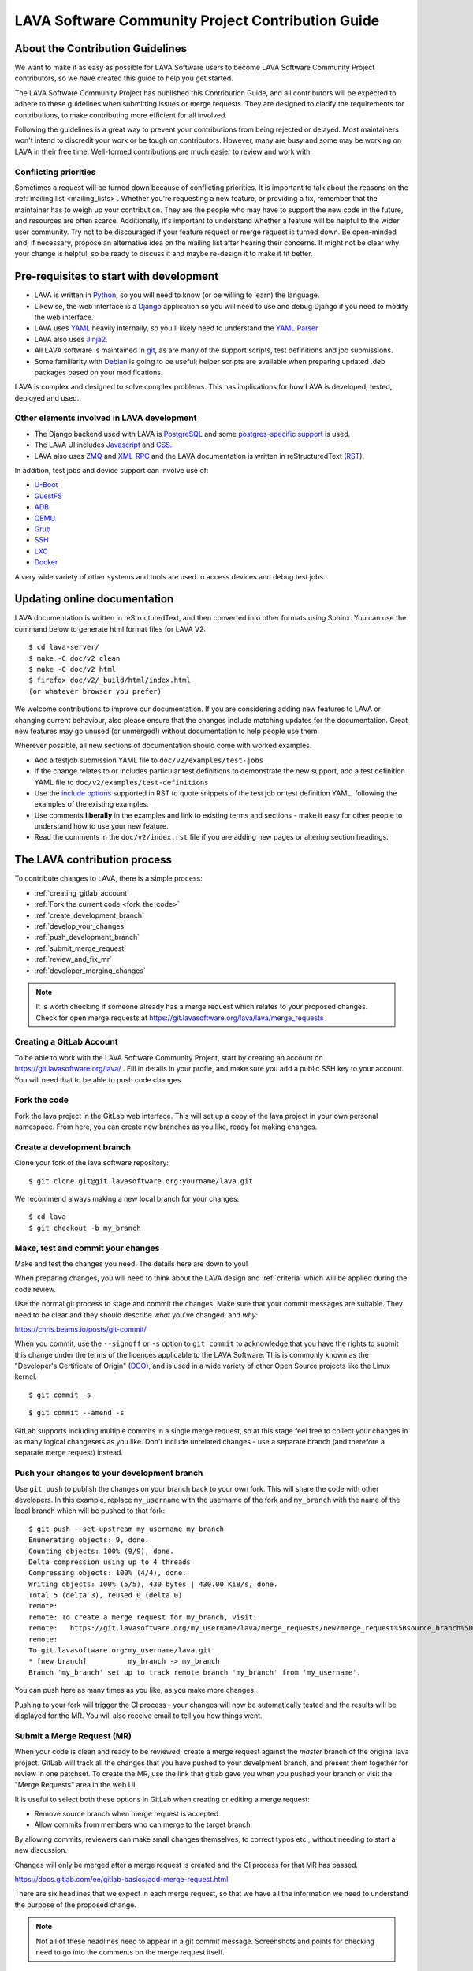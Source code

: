 .. index:: contribution guide, jinja2 - development, developer, developer guide, develop

.. _contribution_guide:

LAVA Software Community Project Contribution Guide
##################################################

.. seealso:: :ref:`code_of_conduct`

.. index:: contribution guidelines

.. _contribution_guidelines:

About the Contribution Guidelines
*********************************

We want to make it as easy as possible for LAVA Software users to
become LAVA Software Community Project contributors, so we have created
this guide to help you get started.

The LAVA Software Community Project has published this Contribution
Guide, and all contributors will be expected to adhere to these
guidelines when submitting issues or merge requests. They are designed
to clarify the requirements for contributions, to make contributing
more efficient for all involved.

Following the guidelines is a great way to prevent your contributions
from being rejected or delayed. Most maintainers won't intend to
discredit your work or be tough on contributors. However, many are busy
and some may be working on LAVA in their free time. Well-formed
contributions are much easier to review and work with.

Conflicting priorities
======================

Sometimes a request will be turned down because of conflicting
priorities. It is important to talk about the reasons on the
:ref:`mailing list <mailing_lists>`. Whether you're requesting a new
feature, or providing a fix, remember that the maintainer has to weigh
up your contribution. They are the people who may have to support the
new code in the future, and resources are often scarce. Additionally,
it's important to understand whether a feature will be helpful to the
wider user community. Try not to be discouraged if your feature request
or merge request is turned down. Be open-minded and, if necessary,
propose an alternative idea on the mailing list after hearing their
concerns. It might not be clear why your change is helpful, so be ready
to discuss it and maybe re-design it to make it fit better.

.. _development_pre_requisites:

Pre-requisites to start with development
****************************************

* LAVA is written in Python_, so you will need to know (or be willing to
  learn) the language.

* Likewise, the web interface is a Django_ application so you will need
  to use and debug Django if you need to modify the web interface.

* LAVA uses YAML_ heavily internally, so you'll likely need to
  understand the `YAML Parser
  <http://yaml-online-parser.appspot.com/?yaml=&type=json>`_

* LAVA also uses Jinja2_.

* All LAVA software is maintained in git_, as are many of the support
  scripts, test definitions and job submissions.

* Some familiarity with Debian_ is going to be useful; helper scripts
  are available when preparing updated .deb packages based on your
  modifications.

LAVA is complex and designed to solve complex problems. This has
implications for how LAVA is developed, tested, deployed and used.

Other elements involved in LAVA development
===========================================

* The Django backend used with LAVA is PostgreSQL_ and some
  `postgres-specific support
  <http://www.postgresql.org/docs/9.5/static/rules-materializedviews.html>`_
  is used.

* The LAVA UI includes Javascript_ and CSS_.

* LAVA also uses ZMQ_ and XML-RPC_ and the LAVA documentation is
  written in reStructuredText (RST_).

In addition, test jobs and device support can involve use of:

* U-Boot_
* GuestFS_
* ADB_
* QEMU_
* Grub_
* SSH_
* LXC_
* Docker_

A very wide variety of other systems and tools are used to access
devices and debug test jobs.

.. _Python: http://www.python.org/
.. _Django: https://www.djangoproject.com/
.. _YAML: http://yaml.org/
.. _RST: http://sphinx-doc.org/rest.html
.. _Jinja2: http://jinja.pocoo.org/docs/dev/
.. _git: http://www.git-scm.org/
.. _PostgreSQL: http://www.postgresql.org/
.. _Debian: https://www.debian.org/
.. _Javascript: https://www.javascript.com/
.. _CSS: https://www.w3.org/Style/CSS/Overview.en.html
.. _GuestFS: http://libguestfs.org/
.. _ZMQ: http://zeromq.org/
.. _XML-RPC: http://xmlrpc.scripting.com/
.. _ADB: http://developer.android.com/tools/help/adb.html
.. _QEMU: http://wiki.qemu.org/Main_Page
.. _Grub: https://www.gnu.org/software/grub/
.. _U-Boot: http://www.denx.de/wiki/U-Boot
.. _SSH: http://www.openssh.com/
.. _POSIX: http://www.opengroup.org/austin/papers/posix_faq.html
.. _LXC: https://linuxcontainers.org/
.. _Docker: https://www.docker.com/

.. seealso:: :ref:`naming_conventions`

Updating online documentation
*****************************

LAVA documentation is written in reStructuredText, and then converted
into other formats using Sphinx. You can use the command below to
generate html format files for LAVA V2::

 $ cd lava-server/
 $ make -C doc/v2 clean
 $ make -C doc/v2 html
 $ firefox doc/v2/_build/html/index.html
 (or whatever browser you prefer)

We welcome contributions to improve our documentation. If you are
considering adding new features to LAVA or changing current behaviour,
also please ensure that the changes include matching updates for the
documentation. Great new features may go unused (or unmerged!) without
documentation to help people use them.

Wherever possible, all new sections of documentation should come with
worked examples.

* Add a testjob submission YAML file to ``doc/v2/examples/test-jobs``

* If the change relates to or includes particular test definitions to
  demonstrate the new support, add a test definition YAML file to
  ``doc/v2/examples/test-definitions``

* Use the `include options
  <http://docutils.sourceforge.net/docs/ref/rst/directives.html#include>`_
  supported in RST to quote snippets of the test job or test definition
  YAML, following the examples of the existing examples.

* Use comments **liberally** in the examples and link to existing terms
  and sections - make it easy for other people to understand how to use
  your new feature.

* Read the comments in the ``doc/v2/index.rst`` file if you are adding
  new pages or altering section headings.

.. _RST: http://sphinx-doc.org/rest.html

.. index:: contribution process

.. _lava_contribution_process:

The LAVA contribution process
*****************************

To contribute changes to LAVA, there is a simple process:

* :ref:`creating_gitlab_account`
* :ref:`Fork the current code <fork_the_code>`
* :ref:`create_development_branch`
* :ref:`develop_your_changes`
* :ref:`push_development_branch`
* :ref:`submit_merge_request`
* :ref:`review_and_fix_mr`
* :ref:`developer_merging_changes`

.. note:: It is worth checking if someone already has a merge request
   which relates to your proposed changes. Check for open merge
   requests at https://git.lavasoftware.org/lava/lava/merge_requests

.. index:: gitlab account

.. _creating_gitlab_account:

Creating a GitLab Account
=========================

To be able to work with the LAVA Software Community Project, start by
creating an account on https://git.lavasoftware.org/lava/ . Fill in
details in your profie, and make sure you add a public SSH key to your
account. You will need that to be able to push code changes.

.. index:: forking the code

.. _fork_the_code:

Fork the code
=============

Fork the lava project in the GitLab web interface. This will set up a
copy of the lava project in your own personal namespace. From here, you
can create new branches as you like, ready for making changes.

.. index:: development branch, git branch

.. _create_development_branch:

Create a development branch
===========================

Clone your fork of the lava software repository::

 $ git clone git@git.lavasoftware.org:yourname/lava.git

We recommend always making a new local branch for your changes::

 $ cd lava
 $ git checkout -b my_branch

.. seealso:: https://docs.gitlab.com/ee/gitlab-basics/create-branch.html

.. index:: develop changes

.. _develop_your_changes:

Make, test and commit your changes
==================================

Make and test the changes you need. The details here are down to you!

When preparing changes, you will need to think about the LAVA design
and :ref:`criteria` which will be applied during the code review.

.. seealso:: :ref:`lava_development`

Use the normal git process to stage and commit the changes. Make sure
that your commit messages are suitable. They need to be clear and they
should describe *what* you've changed, and *why*:

https://chris.beams.io/posts/git-commit/

When you commit, use the ``--signoff`` or ``-s`` option to ``git
commit`` to acknowledge that you have the rights to submit this change
under the terms of the licences applicable to the LAVA Software. This
is commonly known as the "Developer's Certificate of Origin" (DCO_),
and is used in a wide variety of other Open Source projects like the
Linux kernel.

.. _DCO: https://developercertificate.org/

::

 $ git commit -s

::

 $ git commit --amend -s

GitLab supports including multiple commits in a single merge request,
so at this stage feel free to collect your changes in as many logical
changesets as you like. Don't include unrelated changes - use a
separate branch (and therefore a separate merge request) instead.

.. seealso:: :ref:`Making changes in git <making_git_changes>`

.. index:: push development branch

.. _push_development_branch:

Push your changes to your development branch
============================================

Use ``git push`` to publish the changes on your branch back to your own
fork. This will share the code with other developers. In this example,
replace ``my_username`` with the username of the fork and ``my_branch``
with the name of the local branch which will be pushed to that fork::

 $ git push --set-upstream my_username my_branch
 Enumerating objects: 9, done.
 Counting objects: 100% (9/9), done.
 Delta compression using up to 4 threads
 Compressing objects: 100% (4/4), done.
 Writing objects: 100% (5/5), 430 bytes | 430.00 KiB/s, done.
 Total 5 (delta 3), reused 0 (delta 0)
 remote:
 remote: To create a merge request for my_branch, visit:
 remote:   https://git.lavasoftware.org/my_username/lava/merge_requests/new?merge_request%5Bsource_branch%5D=my_branch
 remote:
 To git.lavasoftware.org:my_username/lava.git
 * [new branch]          my_branch -> my_branch
 Branch 'my_branch' set up to track remote branch 'my_branch' from 'my_username'.

You can push here as many times as you like, as you make more changes.

Pushing to your fork will trigger the CI process - your changes will
now be automatically tested and the results will be displayed for the
MR. You will also receive email to tell you how things went.

.. index:: submit merge request

.. _submit_merge_request:

Submit a Merge Request (MR)
===========================

When your code is clean and ready to be reviewed, create a merge
request against the *master* branch of the original lava project.
GitLab will track all the changes that you have pushed to your
develpment branch, and present them together for review in one
patchset. To create the MR, use the link that gitlab gave you when you
pushed your branch or visit the "Merge Requests" area in the web UI.

It is useful to select both these options in GitLab when creating or
editing a merge request:

* Remove source branch when merge request is accepted.

* Allow commits from members who can merge to the target branch.

By allowing commits, reviewers can make small changes themselves, to
correct typos etc., without needing to start a new discussion.

Changes will only be merged after a merge request is created and
the CI process for that MR has passed.

https://docs.gitlab.com/ee/gitlab-basics/add-merge-request.html

There are six headlines that we expect in each merge request, so that
we have all the information we need to understand the purpose of the
proposed change.

.. note:: Not all of these headlines need to appear in a git commit
   message. Screenshots and points for checking need to go into the
   comments on the merge request itself.

In the git commit message:

#. What does this change do?

#. Why was this change needed?

#. What are the relevant issue numbers?

In the merge request, as comments:

4. Are there points in the code the reviewer needs to double check?

#. Screenshots or test job log files as links or attachments (if
   relevant)

#. If helpful, links to external resources like gold standard images to
   demonstrate how to use and/or test a new feature.

Once you are familiar with creating merge requests, you can also set
labels to help reviewers identify the type of change to be reviewed.

.. index:: developer: reviewing merge requests

.. _review_and_fix_mr:

MRs are reviewed (and rebased and reworked as needed)
=====================================================

If your MR failed its tests, you will receive a detailed email
explaining where the failures occurred. It is up to you to make any
fixes required.

.. seealso:: :ref:`developer_commit_for_review`

If you are not sure how to fix things here, please ask for help!

Fixes for test failures should be pushed to the same GitLab branch.
Each time you push, GitLab will automatically update your related merge
request and re-run the CI loop. As and when the code is functional,
maintainers will comment on your changes and if all is well they will
approve the merge. They may also ask you to make more changes - this is
an iterative process.

.. index:: developer - merging_changes

.. _developer_merging_changes:

How changes get merged
======================

As the final step in merging a change, we will want the list of commits
in the merge request to be squashed. The objective here is to ensure
that each commit on the master branch is clean and intact, while also
keeping logical changes in separate commits. You can use ``git rebase
-i HEAD~5`` or equivalent support for squashing git commits.

* Ensure that commits to fix unit test failures, CI failures or other
  breakage are squashed into the parent commit.

* Ensure that separate logical changes remain as separate commits. It
  is often easier to use separate branches for this reason.

* Ensure that your commits are all rebased onto the current master
  branch

Pushing the squashed branch will need you to use ``git push --force``
to replace the existing commits in your merge request. The merge
request will get one final code review and if a Maintainer approves of
the final state, the change will be merged when the CI completes
successfully.

.. caution:: This is the **only** time that ``git push --force`` is
   ever recommended. Forcing a push makes it hard for other
   contributors to work on the changes by triggering lots of merge
   conflicts.
